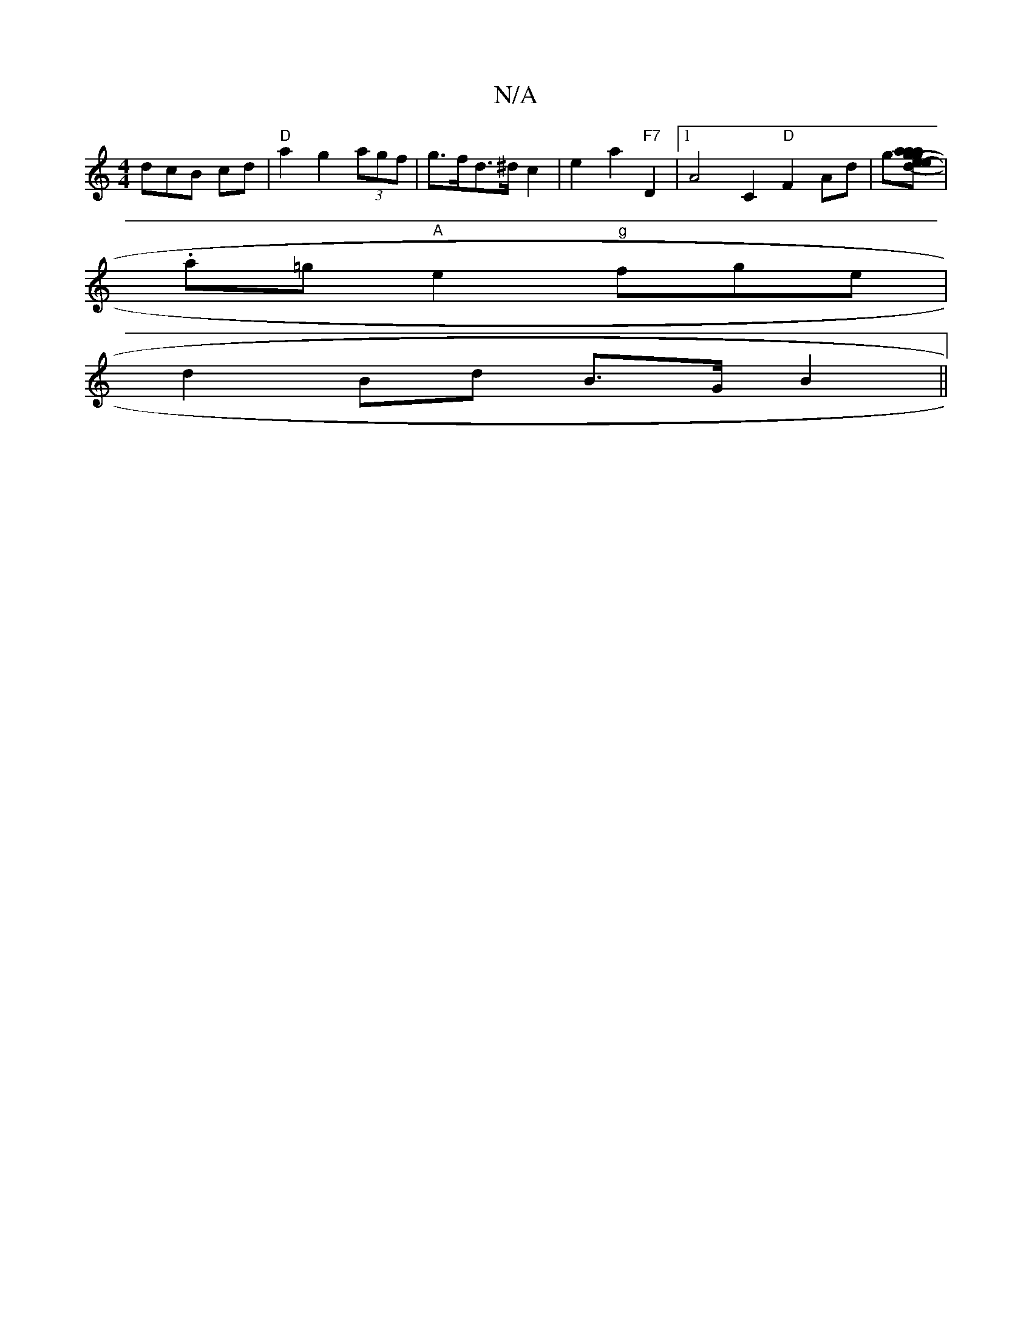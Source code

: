 X:1
T:N/A
M:4/4
R:N/A
K:Cmajor
dcB cd | "D"a2 g2 (3agf | g>fd>^d c2 | e2a2 "F7"D2|1 A4C2 "D"F2Ad|(3g[g a2a | agde dcBA | "A"G2 (3FGE DA :|2 d>Be>e (3dda g>e | f>a fg f>e | b4-2e2]|
K.a=g "A"e2 "g" fge|
d2 Bd B>GB2||

|: G2 E2 F>FE)